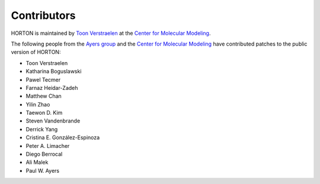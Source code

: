 ..
    : HORTON: Helpful Open-source Research TOol for N-fermion systems.
    : Copyright (C) 2011-2016 The HORTON Development Team
    :
    : This file is part of HORTON.
    :
    : HORTON is free software; you can redistribute it and/or
    : modify it under the terms of the GNU General Public License
    : as published by the Free Software Foundation; either version 3
    : of the License, or (at your option) any later version.
    :
    : HORTON is distributed in the hope that it will be useful,
    : but WITHOUT ANY WARRANTY; without even the implied warranty of
    : MERCHANTABILITY or FITNESS FOR A PARTICULAR PURPOSE.  See the
    : GNU General Public License for more details.
    :
    : You should have received a copy of the GNU General Public License
    : along with this program; if not, see <http://www.gnu.org/licenses/>
    :
    : --

Contributors
############

HORTON is maintained by `Toon Verstraelen <Toon.Verstraelen@UGent.be>`_ at the
`Center for Molecular Modeling <http://molmod.ugent.be/>`_.

The following people from the `Ayers group
<http://www.chemistry.mcmaster.ca/ayers/>`_ and the `Center for Molecular
Modeling <http://molmod.ugent.be/>`_ have contributed patches to the public
version of HORTON:

* Toon Verstraelen
* Katharina Boguslawski
* Pawel Tecmer
* Farnaz Heidar-Zadeh
* Matthew Chan
* Yilin Zhao
* Taewon D. Kim
* Steven Vandenbrande
* Derrick Yang
* Cristina E. González-Espinoza
* Peter A. Limacher
* Diego Berrocal
* Ali Malek
* Paul W. Ayers
